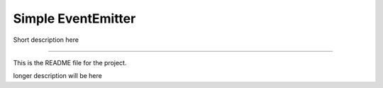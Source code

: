 Simple EventEmitter
=======================

Short description here

----

This is the README file for the project.

longer description will be here
